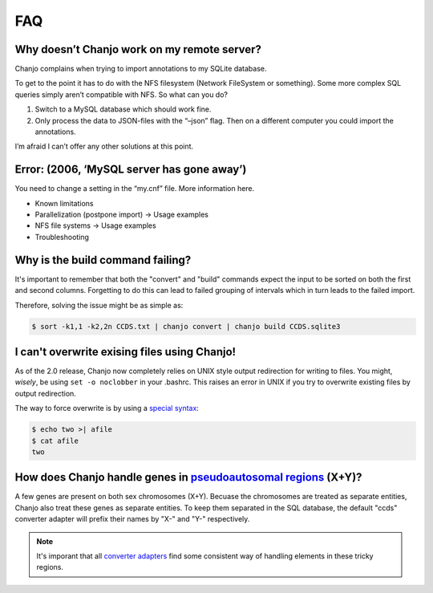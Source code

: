 ====
FAQ
====


Why doesn’t Chanjo work on my remote server?
~~~~~~~~~~~~~~~~~~~~~~~~~~~~~~~~~~~~~~~~~~~~~~
Chanjo complains when trying to import annotations to my SQLite database.

To get to the point it has to do with the NFS filesystem (Network FileSystem or something). Some more complex SQL queries simply aren’t compatible with NFS. So what can you do?

1. Switch to a MySQL database which should work fine.
2. Only process the data to JSON-files with the “–json” flag. Then on a different computer you could import the annotations.

I’m afraid I can’t offer any other solutions at this point.


Error: (2006, ‘MySQL server has gone away’)
~~~~~~~~~~~~~~~~~~~~~~~~~~~~~~~~~~~~~~~~~~~~~~~~~~~
You need to change a setting in the “my.cnf” file. More information here.

- Known limitations
- Parallelization (postpone import) -> Usage examples
- NFS file systems -> Usage examples
- Troubleshooting


Why is the build command failing?
~~~~~~~~~~~~~~~~~~~~~~~~~~~~~~~~~~~
It's important to remember that both the "convert" and "build" commands expect the input to be sorted on both the first and second columns. Forgetting to do this can lead to failed grouping of intervals which in turn leads to the failed import.

Therefore, solving the issue might be as simple as:

.. code-block:: console

  $ sort -k1,1 -k2,2n CCDS.txt | chanjo convert | chanjo build CCDS.sqlite3


I can't overwrite exising files using Chanjo!
~~~~~~~~~~~~~~~~~~~~~~~~~~~~~~~~~~~~~~~~~~~~~~
As of the 2.0 release, Chanjo now completely relies on UNIX style output redirection for writing to files. You might, *wisely*, be using ``set -o noclobber`` in your .bashrc. This raises an error in UNIX if you try to overwrite existing files by output redirection.

The way to force overwrite is by using a `special syntax`_:

.. code-block:: console

  $ echo two >| afile
  $ cat afile
  two


How does Chanjo handle genes in `pseudoautosomal regions`_ (X+Y)?
~~~~~~~~~~~~~~~~~~~~~~~~~~~~~~~~~~~~~~~~~~~~~~~~~~~~~~~~~~~~~~~~~~
A few genes are present on both sex chromosomes (X+Y). Becuase the chromosomes are treated as separate entities, Chanjo also treat these genes as separate entities. To keep them separated in the SQL database, the default "ccds" converter adapter will prefix their names by "X-" and "Y-" respectively.

.. note::
  It's imporant that all `converter adapters`_ find some consistent way of handling elements in these tricky regions.



.. _pseudoautosomal regions: http://en.wikipedia.org/wiki/Pseudoautosomal_region
.. _converter adapters: developer.html#converter-adapters
.. _special syntax: http://askubuntu.com/questions/236478/how-do-i-make-bash-warn-me-when-overwriting-an-existing-file
